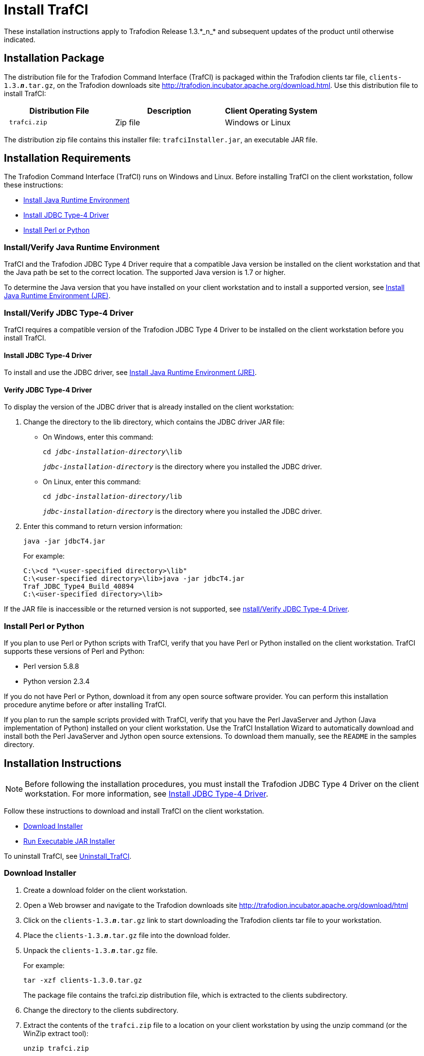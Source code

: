 ////
/**
 *@@@ START COPYRIGHT @@@
 * Licensed to the Apache Software Foundation (ASF) under one
 * or more contributor license agreements.  See the NOTICE file
 * distributed with this work for additional information
 * regarding copyright ownership.  The ASF licenses this file
 * to you under the Apache License, Version 2.0 (the
 * "License"); you may not use this file except in compliance
 * with the License.  You may obtain a copy of the License at
 *
 *     http://www.apache.org/licenses/LICENSE-2.0
 *
 * Unless required by applicable law or agreed to in writing, software
 * distributed under the License is distributed on an "AS IS" BASIS,
 * WITHOUT WARRANTIES OR CONDITIONS OF ANY KIND, either express or implied.
 * See the License for the specific language governing permissions and
 * limitations under the License.
 * @@@ END COPYRIGHT @@@
 */
////

= Install TrafCI
These installation instructions apply to Trafodion Release 1.3.*_n_* and subsequent updates of the product until otherwise indicated.

== Installation Package

The distribution file for the Trafodion Command Interface (TrafCI) is packaged within the Trafodion clients tar file,
`clients-1.3.*_n_*.tar.gz`, on the Trafodion downloads site http://trafodion.incubator.apache.org/download.html.
Use this distribution file to install TrafCI:

[cols="35%l,35%a,30%",options="header"]
|===
| Distribution File | Description | Client Operating System
| trafci.zip | Zip file | Windows or Linux
|===

The distribution zip file contains this installer file: `trafciInstaller.jar`, an executable JAR file.

== Installation Requirements

The Trafodion Command Interface (TrafCI) runs on Windows and Linux. Before installing TrafCI on the client workstation, follow these
instructions:

* <<trafci_JRE, Install Java Runtime Environment>>
* <<trafci_install_jdbct4, Install JDBC Type-4 Driver>>
* <<trafci_perl_python, Install Perl or Python>>

[[trafci_JRE]]
=== Install/Verify Java Runtime Environment

TrafCI and the Trafodion JDBC Type 4 Driver require that a compatible Java version be installed on the client workstation and that the Java
path be set to the correct location. The supported Java version is 1.7 or higher.

To determine the Java version that you have installed on your client workstation and to install a supported version, see
<<jdbct4_JRE, Install Java Runtime Environment (JRE)>>.

[[trafci_install_jdbct4]]
=== Install/Verify JDBC Type-4 Driver
TrafCI requires a compatible version of the Trafodion JDBC Type 4 Driver to be installed on the client workstation before you install TrafCI.

==== Install JDBC Type-4 Driver
To install and use the JDBC driver, see <<jdbct4_JRE, Install Java Runtime Environment (JRE)>>.

==== Verify JDBC Type-4 Driver
To display the version of the JDBC driver that is already installed on the client workstation:

1.  Change the directory to the lib directory, which contains the JDBC driver JAR file:
* On Windows, enter this command:
+
`cd __jdbc-installation-directory__\lib`
+
`__jdbc-installation-directory__` is the directory where you installed the JDBC driver.

* On Linux, enter this command:
+
`cd __jdbc-installation-directory__/lib`
+
`_jdbc-installation-directory_` is the directory where you installed the JDBC driver.

2.  Enter this command to return version information:
+
`java -jar jdbcT4.jar`
+
For example:
+
----
C:\>cd "\<user-specified directory>\lib"
C:\<user-specified directory>\lib>java -jar jdbcT4.jar
Traf_JDBC_Type4_Build_40894
C:\<user-specified directory>\lib>
----

If the JAR file is inaccessible or the returned version is not supported, see <<trafci_install_jdbct4, nstall/Verify JDBC Type-4 Driver>>.

[[trafci_perl_python]]
=== Install Perl or Python

If you plan to use Perl or Python scripts with TrafCI, verify that you have Perl or Python installed on the client workstation. TrafCI supports
these versions of Perl and Python:

* Perl version 5.8.8
* Python version 2.3.4

If you do not have Perl or Python, download it from any open source software provider. You can perform this installation procedure anytime
before or after installing TrafCI.

If you plan to run the sample scripts provided with TrafCI, verify that you have the Perl JavaServer and Jython (Java implementation of Python)
installed on your client workstation. Use the TrafCI Installation Wizard to automatically download and install both the Perl JavaServer and
Jython open source extensions. To download them manually, see the `README` in the samples directory.

== Installation Instructions

NOTE: Before following the installation procedures, you must install the Trafodion JDBC Type 4 Driver on the client workstation. For more
information, see <<trafci_install_jdbct4, Install JDBC Type-4 Driver>>.

Follow these instructions to download and install TrafCI on the client workstation.

* <<trafci_download_installer, Download Installer>>
* <<trafci_run_installer, Run Executable JAR Installer>>

To uninstall TrafCI, see <<trafci_uninstall, Uninstall_TrafCI>>.

[[trafci_download_installer]]
=== Download Installer

1.  Create a download folder on the client workstation.
2.  Open a Web browser and navigate to the Trafodion downloads site http://trafodion.incubator.apache.org/download/html
3.  Click on the `clients-1.3.*_n_*.tar.gz` link to start downloading the Trafodion clients tar file to your workstation.
4.  Place the `clients-1.3.*_n_*.tar.gz` file into the download folder.
5.  Unpack the `clients-1.3.*_n_*.tar.gz` file.
+
For example:
+
`tar -xzf clients-1.3.0.tar.gz`
+
The package file contains the trafci.zip distribution file, which is extracted to the clients subdirectory.

6.  Change the directory to the clients subdirectory.
7.  Extract the contents of the `trafci.zip` file to a location on your client workstation by using the unzip command (or the WinZip extract
tool):
+
`unzip trafci.zip`
+
The command extracts these files:
+
* `README`
* `trafciInstaller.jar`

8.  Proceed with <<trafci_run_installer, Run Executable JAR Installer>>.

[[trafci_run_installer]]
=== Run Executable JAR Installer

When using the executable JAR file, trafciInstaller.jar, to install TrafCI, you have a choice of running the installer from the Installer
Wizard Graphical User Interface (GUI) or from the command line:

* <<trafci_wizard_install, Installer Wizard Steps>>
* <<trafci_cmd_install, Command-Line Installation Steps>>

[[trafci_wizard_install]]
==== Installer Wizard Steps

NOTE: On Linux, to run the Installer Wizard, you must have the X Window system installed on the client workstation. If the client workstation
does not have the X Window system, see <<trafci_cmd_install, Command-Line Installation Steps>>.

===== Launching the Installer Wizard

1.  Locate the `trafciInstaller.jar` file in the folder where you extracted the contents of the distribution (`.zip`) file.
2.  Verify that the `trafciInstaller.jar` file appears as an executable JAR File. If not, skip the next two steps and go to Step 5.
3.  Double-click the `trafciInstaller.jar` file to launch the Installer Wizard.
4.  Proceed to <<trafci_using_wizard, Using the Installer Wizard>>.
5.  At a command prompt, change to the directory where you extracted the installer files:
+
`cd _installer-directory_`
+
`_installer-directory_` is the directory where you extracted the installer file, `trafciInstaller.jar`.

6.  Launch the Installer Wizard by entering:
+
`java -jar trafciInstaller.jar`

7.  Proceed to <<trafci_using_wizard, Using the Installer Wizard>>.

[[trafci_using_wizard]]
===== Using the Installer Wizard

When you execute `trafciInstaller.jar`, the Installer Wizard appears:

image:{images}/InstallerWizardWelcome.jpg[image]

1.  Click one of these buttons for the type of installation that you would like to perform:
* **Standard Installation** to start the Installer Wizard, which guides you through installing both the core TrafCI components and the optional open
source extensions
* **Core Components** for a quick installation of the core TrafCI files
* **Optional Components** if you have already installed the core TrafCI files but want to install only the optional open source extensions
2.  After you have selected the components you wish to install, browse and select the JDBC JAR file and then specify an installation directory
where you will install TrafCI.
+
image:{images}/InstallerWizardPaths.jpg[image]

3.  To locate the JDBC driver JAR file, click **Browse** next to the **JDBC Type 4 Driver JAR File**.
4.  In the **Select JDBC Type 4 Driver JAR File** dialog box, navigate to and select the lib folder of the Trafodion JDBC driver, and then click **Open**.
5.  Select `jdbcT4.jar` so that it appears in the **File Name** box, and then click **Select**. 
+
The Installer Wizard now displays the path of the JDBC driver JAR file.
+
image:{images}/JDBC_JAR_Path.jpg[image]
6.  To install in the default location, proceed to Step 9. To install in your own preferred location, proceed to Step 7.
7.  To find an installation location for TrafCI, click **Browse** next to the **Trafodion Command Interface** installation directory.
8.  In the **Select Trafodion Command Interface Installation Directory** dialog box, select the folder where you want to install TrafCI so that
the directory path appears in the **File Name** box, and then click **Select**.
+
The Installer Wizard displays the directory where TrafCI is installed.
9.  Click **Next** to review the open-source legal disclaimer.
10.  If you agree to the terms and conditions, select the check box, and click **Next**.
+
The Installer Wizard dialog box shows which components are available for you to download and install.
+
image:{images}/OptionalComponents.jpg[image]
11.  Select the optional components to be downloaded and installed. Each optional component is installed if the component box is checked.
+
If you want to change the download URL for the extensions, click **Edit URL**, and this dialog box appears:
+
image:{images}/PerlJavaServerURL.jpg[image]
+
Type a new path, and click **OK**.
+
NOTE: Perl and Python must be installed for the respective extensions to work.
12.  If you do not require a proxy server, proceed to Step 15.
13.  If you require a proxy server, select **Use the following proxy settings** and enter the proxy server and port for downloading the open
source extensions.
+
image:{images}/ProxySettings.jpg[image]
14.  Click **Detect Proxy Server(s)** to try to auto-detect your proxy settings. If TrafCI detects one or more proxy servers, it displays
them in a drop-down menu next to the **Detect Proxy Server(s)** button.
15.  Click **Install** to start the installation.
16.  After the core TrafCI files are installed, the **Installation Status** dialog box appears indicating how many files were extracted to the
installation directory:
+
image:{images}/Extracted_Files.jpg[image]
+
Click **OK** to continue the installation.
17.  If you chose to install the optional components, the installer attempts to download and install them. The progress bar indicates the
download progress of each file. In addition, an installation log provides details about the status of the download and installation of
the components.
+
image:{images}/InstallComplete.jpg[image]
18.  After all TrafCI files are installed, the Installer Wizard completes.
19.  Click **Exit**.

[[trafci_cmd_install]]
==== Command-Line Installation Steps

1.  At a command prompt, change to the directory where you extracted the contents of the distribution (.zip) file:
+
`cd _installer-directory_`
+
`_installer-directory_` is the directory where you extracted the installer files.

2.  Before launching the command-line installer, see the command options below:
+
```
java -jar trafciInstaller.jar -help
Usage: java -jar <installer jar> [ -help] | <-cm|-silent>
   [-jdbcFile <jdbc filename>] [-installDir <install dir>] ]
```
+
The `-silent` option installs the client without prompting you for options. For example:
+
`java -jar trafciInstaller.jar -silent -jdbcFile "C:\JDBC\lib\jdbcT4.jar" -installDir C:\TRAFCI`
+
`-jdbcFile` and `-installDir` are optional parameters. If you do not specify those parameters, you will be prompted to enter them during
installation.

3.  Launch the command-line installer by entering this command:
+
`java -jar trafciInstaller.jar cm`
+
The command-line installer starts and prompts you to enter the type of installation:
+
```
/home/myname/trafcitemp>java -jar trafciInstaller.jar cm
******************************************************************
***                                                            ***
*** Welcome to Trafodion Command Interface Installer           ***
***                                                            ***
*** NOTE: The installer requires a the JDBC Type 4             ***
***       Driver to be installed a on your workstation.        ***
******************************************************************
Type Y for a standard installation, or N for optional components only.

Standard Installation [Y]:
```
* For a standard installation, type **Y** and press **Enter**.
* To install the optional components only, type **N**, press **Enter**, and proceed to Step 7.
+
NOTE: All items in square brackets are default values. Press Enter to accept the default value.

4.  Enter the full directory path and file name of the JDBC driver JAR file, `jdbcT4.jar`, which is located in the JDBC driver lib directory:
+
```
JDBC Type 4 Driver JAR File
--------------------------------
Enter the location and file name:
```
5.  Enter an existing directory where you would like to install TrafCI:
+
```
Trafodion Command Interface
--------------------------------
Enter the installation directory:
```
+
The installation status appears, indicating how many files are installed in the installation directory:
+
```
Extracted 18 files from the
/home/myname/trafcitemp/trafciInstaller.jar archive into the
/usr/local/trafci directory.
Core TRAFCI files installed.
Do you want to install the optional components? [Y]:
```
6.  If you do not wish to download and install the optional components, type **N** at the prompt and press Enter, and your installation
is complete. Otherwise, type **Y**, press **Enter**, and proceed through the remainder of the installation.
7.  Type **Y** and press **Enter** if you agree to the terms. If you are doing an optional install only, you are prompted to enter a valid TrafCI
installation directory:
+
[example]
--
Do you agree to these terms? (Y or N): **Y** +
Enter your installation directory:
--
8.  If you do not require a proxy server, type **N**, press **Enter**, and proceed to Step 10. Otherwise, type **Y**, press **Enter**,
and proceed to Step 9.
+
`Use a proxy server? [N]:`

9.  When prompted to auto-detect proxy servers, type **Y** and press **Enter** to direct TrafCI to detect your proxy settings.
If TrafCI finds proxy servers, it displays them. If you type **N** and press **Enter**, TrafCI prompts you to enter the proxy server and port:
+
[example]
--
Use a proxy server? [Y]: **Y** +
Attempt to auto-detect proxy server(s)? [Y]: **N** +
Enter the proxy server (do not include the port): **myproxyserver.com** +
Enter the proxy port: **8080**
--

10.  You are prompted to select which optional components you wish to download and install. You can also change the download URL.
+
[example]
--
Install Perl JavaServer extensions? [Y]: **Y** +
Perl JavaServer requires 3 files: Java.pm, JavaArray.pm, and JavaServer.jar +
http://search.cpan.org/src/METZZO/Java-4.7/[URL of the folder which contains these files [http://search.cpan.org/src/METZZO/Java-4.7/]:] +
Install Perl XML SAX Module? [Y]: **Y** +
Perl SAX XML Module URL (PerlSAX.pm) +
Install Jython, a Java implementation of Python? [Y]: **Y** +
Jython URL (jython_installer-2.2.jar)
--

11.  The setup proceeds to download and install the optional open-sourcecomponents. As each component is retrieved, dots (.) are printed to
indicate the progress of the download.
+
```
Downloading Perl JavaServer [1 of 3] - Java.pm
......................... 100%
Downloading Perl JavaServer [2 of 3] - JavaArray.pm
......................... 100%
Downloading Perl JavaServer [3 of 3] - JavaServer.jar
......................... 100%
Successfully added settings.pl
Downloading Perl XML SAX Module [1 of 1] - PerlSAX.pm
......................... 100%
Downloading Jython [1 of 1] - jython_installer-2.2.jar
......................... 100%
Sucessfully Installed Jython. Successfully added settings.py
Trafodion Command Interface Installation Complete.
/home/myname/trafcitemp>
```

[[trafci_uninstall]]
=== Uninstall TrafCI

If you used the executable JAR file, trafciInstaller.jar, to install TrafCI, delete the entire

Trafodion Command Interface folder to uninstall TrafCI.

== Post-Installation Instructions

=== Verify Installed Software Files

After downloading and running the installer file, verify that the TrafCI software files are installed in the correct locations:

[cols="20%l,20%l,60%",options="header"]
|===
| Folder | Files | Description
| bin | trafci |
| | trafci.cmd | Windows launch file
| | trafci.pl | Perl wrapper script. trafci-perl.pl is renamed trafci.pl. To run this script, see the __Trafodion Command Interface Guide__.
| | trafci.py | Python wrapper script. `trafci-python.py` is renamed as `trafci.py`. To run this script, see the __Trafodion Command Interface Guide__.
| | trafci.sh | Linux launch file
| | trafci-perl.pl | Perl wrapper script. This script has been modified to invoke trafci.pl. This script is retained for backward compatibility.
| | trafci-python.py | Python wrapper script. This script has been modified to invoke trafci.py. This script is retained for backward compatibility.
| lib | trafci.jar | Product JAR file
| lib>perl | Session.pm | Product file
| lib>python | Session.py | Product file
| samples | README | Readme file that describes how to use the sample scripts
| | arrayDML.pl | Sample Perl program that executes DML statements and returns results in an array format
| | sample.pl | Sample Perl program that supports multiple sessions in one script. sample-beta.pl has been renamed as sample.pl.
| | sample.sql | Sample SQL script
| | sampleDDL.py | Sample Python file that uses Jython to execute DDL statements
| | sampleDML.py | Sample Python file that uses Jython to execute DML statements
| | sampleTables.pl | Sample Perl file that lists all tables and respective rowcounts. The file accepts a wildcard argument on the command line.
| | sampleTables.py | Sample Python file that lists all tables and respective rowcounts. The file accepts a wildcard argument on the command line.
|===

=== Test Launching TrafCI

Before launching TrafCI, make sure that you have set the Java path to the correct location. For more information, see:

* <<jdbct4_path_windows, Setting the PATH to a Supported Java Version on Windows>>
* <<jdbct4_path_linux, Setting the PATH to a Supported Java Version on Linux>>

If you did not set the Java path on your client workstation and you try to launch TrafCI, you might see the following error message appear
momentarily in the TrafCI window before the TrafCI window disappears:

`'java' is not recognized as an internal or external command, operable program or batch file.`

For information about setting up the client, such as choosing the look and feel of the interface or presetting launch parameters, see the
__Trafodion Command Interface Guide__.

